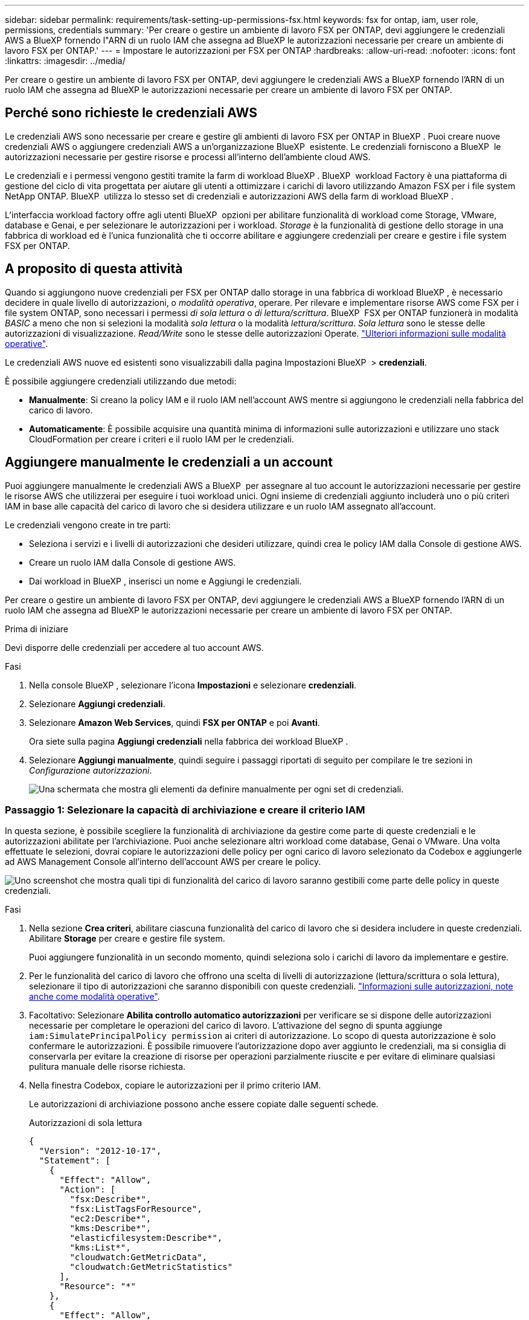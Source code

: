 ---
sidebar: sidebar 
permalink: requirements/task-setting-up-permissions-fsx.html 
keywords: fsx for ontap, iam, user role, permissions, credentials 
summary: 'Per creare o gestire un ambiente di lavoro FSX per ONTAP, devi aggiungere le credenziali AWS a BlueXP fornendo l"ARN di un ruolo IAM che assegna ad BlueXP le autorizzazioni necessarie per creare un ambiente di lavoro FSX per ONTAP.' 
---
= Impostare le autorizzazioni per FSX per ONTAP
:hardbreaks:
:allow-uri-read: 
:nofooter: 
:icons: font
:linkattrs: 
:imagesdir: ../media/


[role="lead"]
Per creare o gestire un ambiente di lavoro FSX per ONTAP, devi aggiungere le credenziali AWS a BlueXP fornendo l'ARN di un ruolo IAM che assegna ad BlueXP le autorizzazioni necessarie per creare un ambiente di lavoro FSX per ONTAP.



== Perché sono richieste le credenziali AWS

Le credenziali AWS sono necessarie per creare e gestire gli ambienti di lavoro FSX per ONTAP in BlueXP . Puoi creare nuove credenziali AWS o aggiungere credenziali AWS a un'organizzazione BlueXP  esistente. Le credenziali forniscono a BlueXP  le autorizzazioni necessarie per gestire risorse e processi all'interno dell'ambiente cloud AWS.

Le credenziali e i permessi vengono gestiti tramite la farm di workload BlueXP . BlueXP  workload Factory è una piattaforma di gestione del ciclo di vita progettata per aiutare gli utenti a ottimizzare i carichi di lavoro utilizzando Amazon FSX per i file system NetApp ONTAP. BlueXP  utilizza lo stesso set di credenziali e autorizzazioni AWS della farm di workload BlueXP .

L'interfaccia workload factory offre agli utenti BlueXP  opzioni per abilitare funzionalità di workload come Storage, VMware, database e Genai, e per selezionare le autorizzazioni per i workload. _Storage_ è la funzionalità di gestione dello storage in una fabbrica di workload ed è l'unica funzionalità che ti occorre abilitare e aggiungere credenziali per creare e gestire i file system FSX per ONTAP.



== A proposito di questa attività

Quando si aggiungono nuove credenziali per FSX per ONTAP dallo storage in una fabbrica di workload BlueXP , è necessario decidere in quale livello di autorizzazioni, o _modalità operativa_, operare. Per rilevare e implementare risorse AWS come FSX per i file system ONTAP, sono necessari i permessi _di sola lettura_ o _di lettura/scrittura_. BlueXP  FSX per ONTAP funzionerà in modalità _BASIC_ a meno che non si selezioni la modalità _sola lettura_ o la modalità _lettura/scrittura_. _Sola lettura_ sono le stesse delle autorizzazioni di visualizzazione. _Read/Write_ sono le stesse delle autorizzazioni Operate. link:https://docs.netapp.com/us-en/workload-setup-admin/operational-modes.html["Ulteriori informazioni sulle modalità operative"].

Le credenziali AWS nuove ed esistenti sono visualizzabili dalla pagina Impostazioni BlueXP  > *credenziali*.

È possibile aggiungere credenziali utilizzando due metodi:

* *Manualmente*: Si creano la policy IAM e il ruolo IAM nell'account AWS mentre si aggiungono le credenziali nella fabbrica del carico di lavoro.
* *Automaticamente*: È possibile acquisire una quantità minima di informazioni sulle autorizzazioni e utilizzare uno stack CloudFormation per creare i criteri e il ruolo IAM per le credenziali.




== Aggiungere manualmente le credenziali a un account

Puoi aggiungere manualmente le credenziali AWS a BlueXP  per assegnare al tuo account le autorizzazioni necessarie per gestire le risorse AWS che utilizzerai per eseguire i tuoi workload unici. Ogni insieme di credenziali aggiunto includerà uno o più criteri IAM in base alle capacità del carico di lavoro che si desidera utilizzare e un ruolo IAM assegnato all'account.

Le credenziali vengono create in tre parti:

* Seleziona i servizi e i livelli di autorizzazioni che desideri utilizzare, quindi crea le policy IAM dalla Console di gestione AWS.
* Creare un ruolo IAM dalla Console di gestione AWS.
* Dai workload in BlueXP , inserisci un nome e Aggiungi le credenziali.


Per creare o gestire un ambiente di lavoro FSX per ONTAP, devi aggiungere le credenziali AWS a BlueXP fornendo l'ARN di un ruolo IAM che assegna ad BlueXP le autorizzazioni necessarie per creare un ambiente di lavoro FSX per ONTAP.

.Prima di iniziare
Devi disporre delle credenziali per accedere al tuo account AWS.

.Fasi
. Nella console BlueXP , selezionare l'icona *Impostazioni* e selezionare *credenziali*.
. Selezionare *Aggiungi credenziali*.
. Selezionare *Amazon Web Services*, quindi *FSX per ONTAP* e poi *Avanti*.
+
Ora siete sulla pagina *Aggiungi credenziali* nella fabbrica dei workload BlueXP .

. Selezionare *Aggiungi manualmente*, quindi seguire i passaggi riportati di seguito per compilare le tre sezioni in _Configurazione autorizzazioni_.
+
image:screenshot-add-credentials-manually.png["Una schermata che mostra gli elementi da definire manualmente per ogni set di credenziali."]





=== Passaggio 1: Selezionare la capacità di archiviazione e creare il criterio IAM

In questa sezione, è possibile scegliere la funzionalità di archiviazione da gestire come parte di queste credenziali e le autorizzazioni abilitate per l'archiviazione. Puoi anche selezionare altri workload come database, Genai o VMware. Una volta effettuate le selezioni, dovrai copiare le autorizzazioni delle policy per ogni carico di lavoro selezionato da Codebox e aggiungerle ad AWS Management Console all'interno dell'account AWS per creare le policy.

image:screenshot-create-policies-manual-permissions-check.png["Uno screenshot che mostra quali tipi di funzionalità del carico di lavoro saranno gestibili come parte delle policy in queste credenziali."]

.Fasi
. Nella sezione *Crea criteri*, abilitare ciascuna funzionalità del carico di lavoro che si desidera includere in queste credenziali. Abilitare *Storage* per creare e gestire file system.
+
Puoi aggiungere funzionalità in un secondo momento, quindi seleziona solo i carichi di lavoro da implementare e gestire.

. Per le funzionalità del carico di lavoro che offrono una scelta di livelli di autorizzazione (lettura/scrittura o sola lettura), selezionare il tipo di autorizzazioni che saranno disponibili con queste credenziali. link:https://docs.netapp.com/us-en/workload-setup-admin/operational-modes.html["Informazioni sulle autorizzazioni, note anche come modalità operative"^].
. Facoltativo: Selezionare *Abilita controllo automatico autorizzazioni* per verificare se si dispone delle autorizzazioni necessarie per completare le operazioni del carico di lavoro. L'attivazione del segno di spunta aggiunge `iam:SimulatePrincipalPolicy permission` ai criteri di autorizzazione. Lo scopo di questa autorizzazione è solo confermare le autorizzazioni. È possibile rimuovere l'autorizzazione dopo aver aggiunto le credenziali, ma si consiglia di conservarla per evitare la creazione di risorse per operazioni parzialmente riuscite e per evitare di eliminare qualsiasi pulitura manuale delle risorse richiesta.
. Nella finestra Codebox, copiare le autorizzazioni per il primo criterio IAM.
+
Le autorizzazioni di archiviazione possono anche essere copiate dalle seguenti schede.

+
[role="tabbed-block"]
====
.Autorizzazioni di sola lettura
--
[source, json]
----
{
  "Version": "2012-10-17",
  "Statement": [
    {
      "Effect": "Allow",
      "Action": [
        "fsx:Describe*",
        "fsx:ListTagsForResource",
        "ec2:Describe*",
        "kms:Describe*",
        "elasticfilesystem:Describe*",
        "kms:List*",
        "cloudwatch:GetMetricData",
        "cloudwatch:GetMetricStatistics"
      ],
      "Resource": "*"
    },
    {
      "Effect": "Allow",
      "Action": [
        "iam:SimulatePrincipalPolicy"
      ],
      "Resource": "*"
    }
  ]
}
----
--
.Autorizzazioni di lettura/scrittura
--
[source, json]
----
{
  "Version": "2012-10-17",
  "Statement": [
    {
      "Effect": "Allow",
      "Action": [
        "fsx:*",
        "ec2:Describe*",
        "ec2:CreateTags",
        "ec2:CreateSecurityGroup",
        "iam:CreateServiceLinkedRole",
        "kms:Describe*",
        "elasticfilesystem:Describe*",
        "kms:List*",
        "kms:CreateGrant",
        "cloudwatch:PutMetricData",
        "cloudwatch:GetMetricData",
        "cloudwatch:GetMetricStatistics"
      ],
      "Resource": "*"
    },
    {
      "Effect": "Allow",
      "Action": [
        "ec2:AuthorizeSecurityGroupEgress",
        "ec2:AuthorizeSecurityGroupIngress",
        "ec2:RevokeSecurityGroupEgress",
        "ec2:RevokeSecurityGroupIngress",
        "ec2:DeleteSecurityGroup"
      ],
      "Resource": "*",
      "Condition": {
        "StringLike": {
          "ec2:ResourceTag/AppCreator": "NetappFSxWF"
        }
      }
    },
    {
      "Effect": "Allow",
      "Action": [
        "iam:SimulatePrincipalPolicy"
      ],
      "Resource": "*"
    }
  ]
}
----
--
====
. Apri un'altra finestra del browser ed effettua l'accesso al tuo account AWS in AWS Management Console.
. Aprire il servizio IAM, quindi selezionare *Criteri* > *Crea criterio*.
. Selezionare JSON come tipo di file, incollare le autorizzazioni copiate al passaggio 3 e selezionare *Avanti*.
. Immettere il nome del criterio e selezionare *Crea criterio*.
. Se nel passaggio 1 sono state selezionate più funzionalità del carico di lavoro, ripetere questi passaggi per creare un criterio per ogni gruppo di autorizzazioni del carico di lavoro.




=== Passaggio 2: Creare il ruolo IAM che utilizza i criteri

In questa sezione verrà impostato un ruolo IAM che workload Factory supporterà che includa le autorizzazioni e i criteri appena creati.

image:screenshot-create-role.png["Una schermata che mostra quali autorizzazioni faranno parte del nuovo ruolo."]

.Fasi
. Nella Console di gestione AWS, selezionare *ruoli > Crea ruolo*.
. In *Trusted entity type*, selezionare *AWS account*.
+
.. Seleziona *un altro account AWS* e copia e incolla l'ID account per la gestione del workload FSX per ONTAP dall'interfaccia utente di BlueXP  workload Factory.
.. Selezionare *ID esterno richiesto* e copiare e incollare l'ID esterno dall'interfaccia utente dei workload BlueXP .


. Selezionare *Avanti*.
. Nella sezione Criteri autorizzazioni, scegliere tutti i criteri definiti in precedenza e selezionare *Avanti*.
. Immettere un nome per il ruolo e selezionare *Crea ruolo*.
. Copiare il ruolo ARN.
. Tornare alla pagina Aggiungi credenziali dei carichi di lavoro BlueXP , espandere la sezione *Crea ruolo* e incollare l'ARN nel campo _ARN ruolo_.




=== Passaggio 3: Immettere un nome e aggiungere le credenziali

Il passaggio finale consiste nell'immettere un nome per le credenziali in fabbrica per il carico di lavoro BlueXP .

.Fasi
. Dalla pagina Aggiungi credenziali dei carichi di lavoro di BlueXP , espandere *Nome credenziali*.
. Immettere il nome che si desidera utilizzare per queste credenziali.
. Selezionare *Aggiungi* per creare le credenziali.


.Risultato
Le credenziali vengono create e visualizzate nella pagina credenziali. È ora possibile utilizzare le credenziali durante la creazione di un ambiente di lavoro FSX per ONTAP.



== Aggiungere credenziali a un account utilizzando CloudFormation

Puoi aggiungere le credenziali AWS ai carichi di lavoro BlueXP  utilizzando uno stack AWS CloudFormation selezionando le funzionalità del carico di lavoro da utilizzare e quindi lanciando lo stack AWS CloudFormation nell'account AWS. CloudFormation creerà i criteri IAM e il ruolo IAM in base alle funzionalità del carico di lavoro selezionate.

.Prima di iniziare
* Devi disporre delle credenziali per accedere al tuo account AWS.
* Quando si aggiungono credenziali utilizzando uno stack CloudFormation, è necessario disporre delle seguenti autorizzazioni nell'account AWS:
+
[source, json]
----
{
  "Version": "2012-10-17",
  "Statement": [
    {
      "Effect": "Allow",
      "Action": [
        "cloudformation:CreateStack",
        "cloudformation:UpdateStack",
        "cloudformation:DeleteStack",
        "cloudformation:DescribeStacks",
        "cloudformation:DescribeStackEvents",
        "cloudformation:DescribeChangeSet",
        "cloudformation:ExecuteChangeSet",
        "cloudformation:ListStacks",
        "cloudformation:ListStackResources",
        "cloudformation:GetTemplate",
        "cloudformation:ValidateTemplate",
        "lambda:InvokeFunction",
        "iam:PassRole",
        "iam:CreateRole",
        "iam:UpdateAssumeRolePolicy",
        "iam:AttachRolePolicy",
        "iam:CreateServiceLinkedRole"
      ],
      "Resource": "*"
    }
  ]
}
----


.Fasi
. Nella console BlueXP , selezionare l'icona *Impostazioni* e selezionare *credenziali*.
. Selezionare *Aggiungi credenziali*.
. Selezionare *Amazon Web Services*, quindi *FSX per ONTAP* e poi *Avanti*. Ora siete sulla pagina *Aggiungi credenziali* nella fabbrica dei workload BlueXP .
. Selezionare *Aggiungi tramite AWS CloudFormation*.
+
image:screenshot-add-credentials-cloudformation.png["Una schermata che mostra gli elementi da definire prima di poter avviare CloudFormation per creare le credenziali."]

. In *Crea criteri*, abilitare tutte le funzionalità del carico di lavoro che si desidera includere in queste credenziali e scegliere un livello di autorizzazione per ogni carico di lavoro.
+
Puoi aggiungere funzionalità in un secondo momento, quindi seleziona solo i carichi di lavoro da implementare e gestire.

. Facoltativo: Selezionare *Abilita controllo automatico autorizzazioni* per verificare se si dispone delle autorizzazioni necessarie per completare le operazioni del carico di lavoro. L'attivazione del controllo aggiunge l' `iam:SimulatePrincipalPolicy`autorizzazione ai criteri di autorizzazione. Lo scopo di questa autorizzazione è solo confermare le autorizzazioni. È possibile rimuovere l'autorizzazione dopo aver aggiunto le credenziali, ma si consiglia di conservarla per evitare la creazione di risorse per operazioni parzialmente riuscite e per evitare di eliminare qualsiasi pulitura manuale delle risorse richiesta.
. In *Nome credenziali*, immettere il nome che si desidera utilizzare per queste credenziali.
. Aggiungi le credenziali da AWS CloudFormation:
+
.. Selezionare *Aggiungi* (oppure selezionare *Reindirizza a CloudFormation*) per visualizzare la pagina Reindirizza a CloudFormation.
+
image:screenshot-redirect-cloudformation.png["Uno screenshot che mostra come creare lo stack CloudFormation per l'aggiunta di criteri e un ruolo per le credenziali di fabbrica del workload."]

.. Se si utilizza il single sign-on (SSO) con AWS, aprire una scheda separata del browser ed effettuare l'accesso alla console AWS prima di selezionare *continua*.
+
Devi accedere all'account AWS in cui si trova il file system FSX per ONTAP.

.. Selezionare *continua* dalla pagina Redirect to CloudFormation.
.. Nella pagina creazione rapida stack, in funzionalità, selezionare *Acknowledge that AWS CloudFormation May create IAM resources* (riconosco che AWS CloudFormation potrebbe creare risorse IAM*).
.. Selezionare *Crea stack*.
.. Tornare alla fabbrica del carico di lavoro BlueXP  e aprire la pagina credenziali dall'icona del menu per verificare che le nuove credenziali siano in corso o che siano state aggiunte.




.Risultato
Le credenziali vengono create e visualizzate nella pagina credenziali. È ora possibile utilizzare le credenziali durante la creazione di un ambiente di lavoro FSX per ONTAP.
